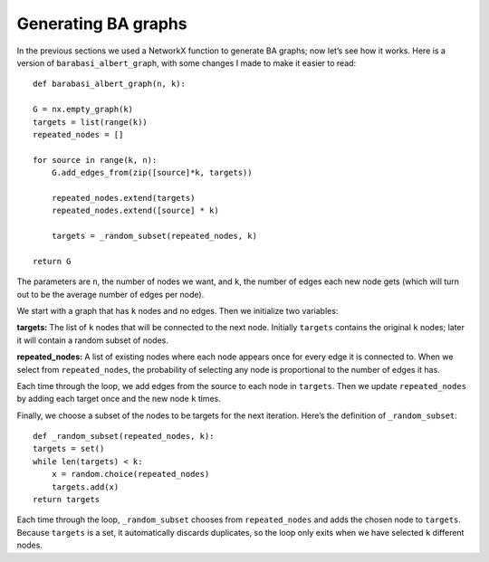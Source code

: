 Generating BA graphs
--------------------
In the previous sections we used a NetworkX function to generate BA graphs; now let’s see how it works. Here is a version of ``barabasi_albert_graph``, with some changes I made to make it easier to read:

::

    def barabasi_albert_graph(n, k):

    G = nx.empty_graph(k)
    targets = list(range(k))
    repeated_nodes = []

    for source in range(k, n):
        G.add_edges_from(zip([source]*k, targets))

        repeated_nodes.extend(targets)
        repeated_nodes.extend([source] * k)

        targets = _random_subset(repeated_nodes, k)

    return G

The parameters are ``n``, the number of nodes we want, and ``k``, the number of edges each new node gets (which will turn out to be the average number of edges per node).

We start with a graph that has ``k`` nodes and no edges. Then we initialize two variables:

**targets:**
The list of ``k`` nodes that will be connected to the next node. Initially ``targets`` contains the original ``k`` nodes; later it will contain a random subset of nodes.

**repeated_nodes:**
A list of existing nodes where each node appears once for every edge it is connected to. When we select from ``repeated_nodes``, the probability of selecting any node is proportional to the number of edges it has.

Each time through the loop, we add edges from the source to each node in ``targets``. Then we update ``repeated_nodes`` by adding each target once and the new node ``k`` times.

Finally, we choose a subset of the nodes to be targets for the next iteration. Here’s the definition of ``_random_subset``:

::

    def _random_subset(repeated_nodes, k):
    targets = set()
    while len(targets) < k:
        x = random.choice(repeated_nodes)
        targets.add(x)
    return targets

Each time through the loop, ``_random_subset`` chooses from ``repeated_nodes`` and adds the chosen node to ``targets``. Because ``targets`` is a set, it automatically discards duplicates, so the loop only exits when we have selected ``k`` different nodes.